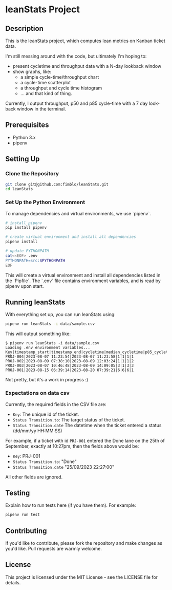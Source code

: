 * leanStats Project
[[https://github.com/fimblo/leanStats/actions/workflows/test.yml/badge.svg]]

** Description
This is the leanStats project, which computes lean metrics on Kanban
ticket data.

I'm still messing around with the code, but ultimately I'm hoping to:
- present cycletime and throughput data with a N-day lookback window
- show graphs, like:
  - a simple cycle-time/throughput chart
  - a cycle-time scatterplot
  - a throughput and cycle time histogram
  - ... and that kind of thing.

Currently, I output throughput, p50 and p85 cycle-time with a 7 day
look-back window in the terminal.

** Prerequisites
- Python 3.x
- pipenv

** Setting Up

*** Clone the Repository
#+BEGIN_SRC bash
git clone git@github.com:fimblo/leanStats.git
cd leanStats
#+END_SRC

*** Set Up the Python Environment

To manage dependencies and virtual environments, we use `pipenv`.

#+BEGIN_SRC bash
  # install pipenv
  pip install pipenv

  # create virtual environment and install all dependencies
  pipenv install

  # update PYTHONPATH
  cat<<EOF> .env
  PYTHONPATH=src:$PYTHONPATH
  EOF
#+END_SRC

This will create a virtual environment and install all dependencies
listed in the `Pipfile`. The `.env` file contains environment
variables, and is read by pipenv upon start.

** Running leanStats

With everything set up, you can run leanStats using:

#+BEGIN_SRC bash
pipenv run leanStats -i data/sample.csv
#+END_SRC

This will output something like:
#+begin_example
$ pipenv run leanStats -i data/sample.csv 
Loading .env environment variables...
Key|timestamp_start|timestamp_end|cycletime|median_cycletime|p85_cycletime|throughput
PROJ-004|2023-08-07 11:23:54|2023-08-07 11:23:58|1|1|1|1
PROJ-002|2023-08-09 07:38:10|2023-08-09 12:03:24|1|1|1|2
PROJ-003|2023-08-07 10:46:48|2023-08-09 14:09:05|3|1|3|3
PROJ-001|2023-08-15 06:39:14|2023-08-20 07:39:21|6|6|6|1
#+end_example

Not pretty, but it's a work in progress :)

*** Expectations on data csv

Currently, the required fields in the CSV file are:
- =Key=: The unique id of the ticket.
- =Status Transition.to=: The target status of the ticket.
- =Status Transition.date= The datetime when the ticket entered a status (dd/mm/yy HH:MM:SS)

For example, if a ticket with id =PRJ-001= entered the Done lane on the 25th of September, exactly at 10:27pm, then the fields above would be:
- =Key=: PRJ-001
- =Status Transition.to=: "Done"
- =Status Transition.date= "25/09/2023 22:27:00"

All other fields are ignored.

** Testing

Explain how to run tests here (if you have them). For example:

#+BEGIN_SRC bash
pipenv run test
#+END_SRC

** Contributing

If you'd like to contribute, please fork the repository and make
changes as you'd like. Pull requests are warmly welcome.

** License
This project is licensed under the MIT License -
see the LICENSE file for details.
